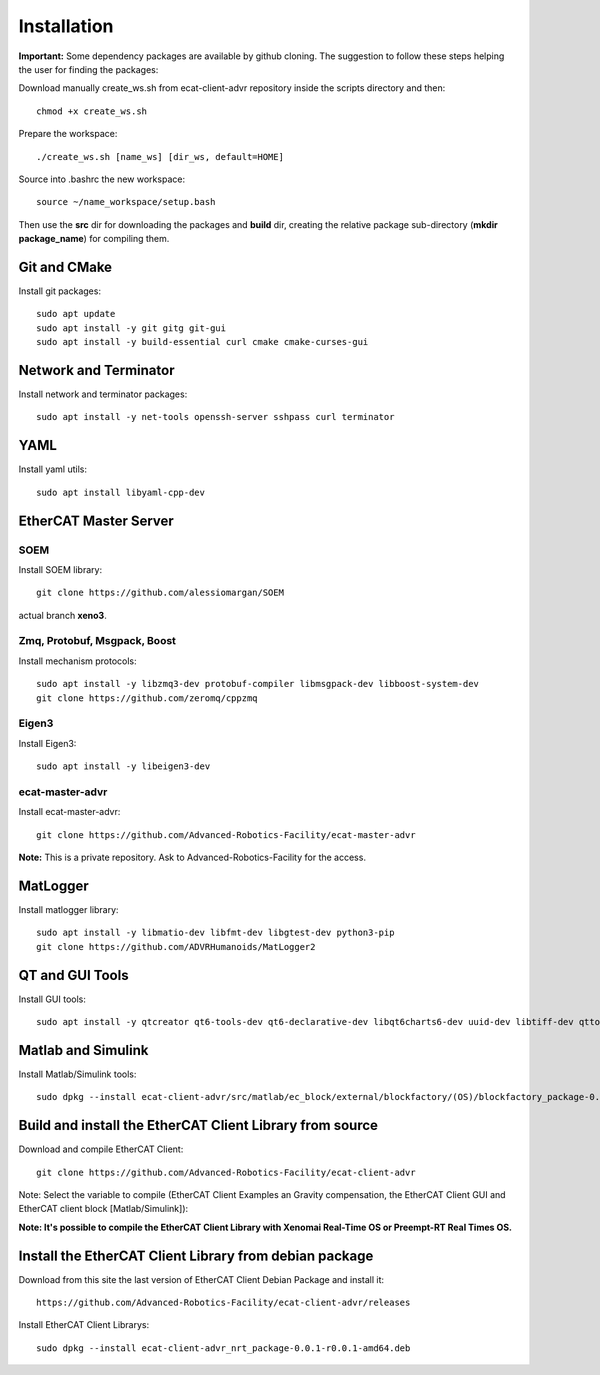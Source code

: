 .. _Installation:


***************
Installation
***************

**Important:** Some dependency packages are available by github cloning. The suggestion to follow these steps helping the user for finding the packages:

Download manually create_ws.sh from ecat-client-advr repository inside the scripts directory and then::

 chmod +x create_ws.sh

Prepare the workspace::

  ./create_ws.sh [name_ws] [dir_ws, default=HOME]
  
Source into .bashrc the new workspace::

  source ~/name_workspace/setup.bash 
  
Then use the **src** dir for downloading the packages and **build** dir, creating the relative package sub-directory (**mkdir package_name**) for compiling them.

Git and CMake
=============================

Install git packages::

   sudo apt update
   sudo apt install -y git gitg git-gui
   sudo apt install -y build-essential curl cmake cmake-curses-gui
   
Network and Terminator
=============================

Install network and terminator packages::

   sudo apt install -y net-tools openssh-server sshpass curl terminator
   
YAML
================================

Install yaml utils::

   sudo apt install libyaml-cpp-dev
   
EtherCAT Master Server
=============================

SOEM
-------------------------------

Install SOEM library::

   git clone https://github.com/alessiomargan/SOEM
   
actual branch **xeno3**.

Zmq, Protobuf, Msgpack, Boost
-------------------------------

Install mechanism protocols::

   sudo apt install -y libzmq3-dev protobuf-compiler libmsgpack-dev libboost-system-dev
   git clone https://github.com/zeromq/cppzmq
   
Eigen3
-------------------------------

Install Eigen3::

   sudo apt install -y libeigen3-dev
   
ecat-master-advr
-------------------------------

Install ecat-master-advr::

   git clone https://github.com/Advanced-Robotics-Facility/ecat-master-advr
   
**Note:** This is a private repository. Ask to Advanced-Robotics-Facility for the access.
  
MatLogger
=============================

Install matlogger library::

   sudo apt install -y libmatio-dev libfmt-dev libgtest-dev python3-pip
   git clone https://github.com/ADVRHumanoids/MatLogger2
      
      
QT and GUI Tools
========================================

Install GUI tools::

  sudo apt install -y qtcreator qt6-tools-dev qt6-declarative-dev libqt6charts6-dev uuid-dev libtiff-dev qttools5-dev 
  

Matlab and Simulink
========================================

Install Matlab/Simulink tools::

  sudo dpkg --install ecat-client-advr/src/matlab/ec_block/external/blockfactory/(OS)/blockfactory_package-0.8.3-r0.0.1-amd64.deb
 

Build and install the EtherCAT Client Library from source
==========================================================

Download and compile EtherCAT Client::

  git clone https://github.com/Advanced-Robotics-Facility/ecat-client-advr
  
Note: Select the variable to compile (EtherCAT Client Examples an Gravity compensation, the EtherCAT Client GUI and EtherCAT client block [Matlab/Simulink]):

.. image:: _static/EtherCAT_Installation_Img/EtherCAT_Installation_Img_0.png

**Note: It's possible to compile the EtherCAT Client Library with Xenomai Real-Time OS or Preempt-RT Real Times OS.**


Install the EtherCAT Client Library from debian package
==========================================================

Download from this site the last version of EtherCAT Client Debian Package and install it::

   https://github.com/Advanced-Robotics-Facility/ecat-client-advr/releases

Install EtherCAT Client Librarys::

  sudo dpkg --install ecat-client-advr_nrt_package-0.0.1-r0.0.1-amd64.deb
